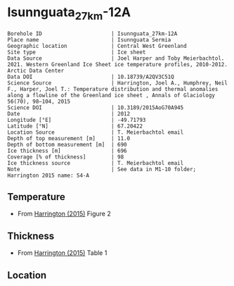 * Isunnguata_27km-12A
:PROPERTIES:
:header-args:jupyter-python+: :session ds :kernel ds
:clearpage: t
:END:

#+NAME: ingest_meta
#+BEGIN_SRC bash :results verbatim :exports results
cat meta.bsv | sed 's/|/@| /' | column -s"@" -t
#+END_SRC

#+RESULTS: ingest_meta
#+begin_example
Borehole ID                      | Isunnguata_27km-12A
Place name                       | Isunnguata Sermia
Geographic location              | Central West Greenland
Site type                        | Ice sheet
Data Source                      | Joel Harper and Toby Meierbachtol. 2021. Western Greenland Ice Sheet ice temperature profiles, 2010-2012. Arctic Data Center
Data DOI                         | 10.18739/A2QV3C51Q
Science Source                   | Harrington, Joel A., Humphrey, Neil F., Harper, Joel T.: Temperature distribution and thermal anomalies along a flowline of the Greenland ice sheet , Annals of Glaciology 56(70), 98–104, 2015 
Science DOI                      | 10.3189/2015AoG70A945
Date                             | 2012
Longitude [°E]                   | -49.71793
Latitude [°N]                    | 67.20422
Location Source                  | T. Meierbachtol email
Depth of top measurement [m]     | 11.0
Depth of bottom measurement [m]  | 690
Ice thickness [m]                | 696
Coverage [% of thickness]        | 98
Ice thickness source             | T. Meierbachtol email
Note                             | See data in M1-10 folder; Harrington 2015 name: S4-A
#+end_example

** Temperature

+ From [[citet:harrington_2015][Harrington (2015)]] Figure 2

[[./harrington_2015_fig2_S4_S5.png]]

** Thickness

+ From [[citet:harrington_2015][Harrington (2015)]] Table 1
 
** Location

** Data                                                 :noexport:

#+NAME: ingest_data
#+BEGIN_SRC bash :exports results
cat data.csv | sort -t, -n -k1
#+END_SRC

#+RESULTS: ingest_data
|                  d |                   t |
| 10.561056105610646 |  -6.728531855955678 |
|  30.36303630363045 |  -4.925207756232687 |
|  51.48514851485157 | -3.9556786703601103 |
|  69.96699669967009 |  -4.130193905817174 |
|  89.76897689768987 |  -4.149584487534626 |
| 110.89108910891099 |  -4.304709141274238 |
|  130.6930693069308 |  -4.304709141274238 |
| 151.81518151815192 | -4.4792243767313025 |
| 171.61716171617172 |  -4.537396121883657 |
| 191.41914191419147 |  -4.692520775623269 |
| 212.54125412541265 |  -4.731301939058172 |
| 250.82508250825094 |  -4.905817174515236 |
|  270.6270627062707 |  -4.867036011080333 |
|  291.7491749174918 |  -4.944598337950139 |
| 327.39273927392753 |  -4.808864265927978 |
| 370.95709570957104 |  -4.556786703601109 |
|  396.0396039603961 |  -4.149584487534626 |
| 477.88778877887796 |  -2.481994459833796 |
|  518.8118811881192 | -1.6288088642659275 |
|  553.1353135313532 | -0.9695290858725762 |
|  575.5775577557757 | -0.7174515235457068 |
|  591.4191419141922 | -0.6204986149584535 |
|  611.2211221122114 | -0.6980609418282562 |
|  636.3036303630365 | -0.6204986149584535 |
|   667.986798679868 | -0.6398891966759042 |
|  690.4290429042912 | -0.6398891966759042 |

